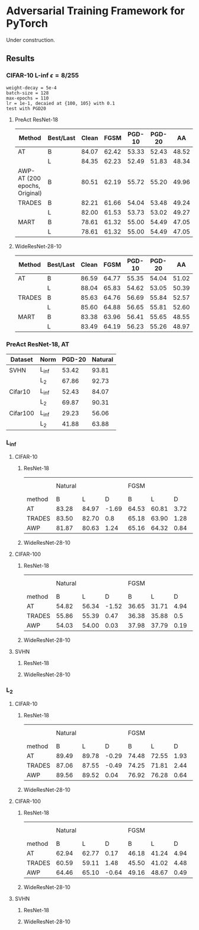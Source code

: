 * Adversarial Training Framework for PyTorch


Under construction.

** Results
*** CIFAR-10 L-inf \epsilon=8/255
#+begin_src
weight-decay = 5e-4
batch-size = 128
max-epochs = 110
lr = 1e-1, decaied at {100, 105} with 0.1
test with PGD20
#+end_src
**** PreAct ResNet-18
| Method                        | Best/Last | Clean |  FGSM | PGD-10 | PGD-20 |    AA |
|-------------------------------+-----------+-------+-------+--------+--------+-------|
| AT                            | B         | 84.07 | 62.42 |  53.33 |  52.43 | 48.52 |
|                               | L         | 84.35 | 62.23 |  52.49 |  51.83 | 48.34 |
| AWP-AT (200 epochs, Original) | B         | 80.51 | 62.19 |  55.72 |  55.20 | 49.96 |
| TRADES                        | B         | 82.21 | 61.66 |  54.04 |  53.48 | 49.24 |
|                               | L         | 82.00 | 61.53 |  53.73 |  53.02 | 49.27 |
| MART                          | B         | 78.61 | 61.32 |  55.00 |  54.49 | 47.05 |
|                               | L         | 78.61 | 61.32 |  55.00 |  54.49 | 47.05 |


**** WideResNet-28-10
| Method | Best/Last | Clean |  FGSM | PGD-10 | PGD-20 |    AA |
|--------+-----------+-------+-------+--------+--------+-------|
| AT     | B         | 86.59 | 64.77 |  55.35 |  54.04 | 51.02 |
|        | L         | 88.04 | 65.83 |  54.62 |  53.05 | 50.39 |
| TRADES | B         | 85.63 | 64.76 |  56.69 |  55.84 | 52.57 |
|        | L         | 85.60 | 64.88 |  56.65 |  55.81 | 52.60 |
| MART   | B         | 83.38 | 63.96 |  56.41 |  55.65 | 48.55 |
|        | L         | 83.49 | 64.19 |  56.23 |  55.26 | 48.97 |
*** PreAct ResNet-18, AT
| Dataset  | Norm  | PGD-20 | Natural |
|----------+-------+--------+---------|
| SVHN     | L_inf |  53.42 |   93.81 |
|          | L_2   |  67.86 |   92.73 |
| Cifar10  | L_inf |  52.43 |   84.07 |
|          | L_2   |  69.87 |   90.31 |
| Cifar100 | L_inf |  29.23 |   56.06 |
|          | L_2   |  41.88 |   63.88 |

*** L_inf
**** CIFAR-10
***** ResNet-18
|        | Natural |       |       |  FGSM |       |      | PGD-10 |       |      | PGD-20 |       |      |    AA |       |      |
| method |       B |     L |     D |     B |     L |    D |      B |     L |    D |      B |     L |    D |     B |     L |    D |
|--------+---------+-------+-------+-------+-------+------+--------+-------+------+--------+-------+------+-------+-------+------|
| AT     |   83.28 | 84.97 | -1.69 | 64.53 | 60.81 | 3.72 |  53.12 | 45.65 | 7.47 |  52.22 | 43.89 | 8.33 | 48.19 | 41.69 |  6.5 |
| TRADES |   83.50 | 82.70 |   0.8 | 65.18 | 63.90 | 1.28 |  53.78 | 52.07 | 1.71 |  52.70 | 50.78 | 1.92 | 49.15 | 47.88 | 1.27 |
| AWP    |   81.87 | 80.63 |  1.24 | 65.16 | 64.32 | 0.84 |  56.07 | 54.93 | 1.14 |  55.47 | 54.44 | 1.03 | 49.97 | 49.09 | 0.88 |
#+TBLFM: $4=$2-$3::$7=$5-$6::$10=$8-$9::$13=$11-$12::$16=$14-$15
***** WideResNet-28-10

**** CIFAR-100
***** ResNet-18
|        | Natural |       |       |  FGSM |       |      | PGD-10 |       |      | PGD-20 |       |      |    AA |       |      |
| method |       B |     L |     D |     B |     L |    D |      B |     L |    D |      B |     L |    D |     B |     L |    D |
|--------+---------+-------+-------+-------+-------+------+--------+-------+------+--------+-------+------+-------+-------+------|
| AT     |   54.82 | 56.34 | -1.52 | 36.65 | 31.71 | 4.94 |  29.19 | 21.95 | 7.24 |  28.77 | 21.31 | 7.46 | 24.36 | 19.72 | 4.64 |
| TRADES |   55.86 | 55.39 |  0.47 | 36.38 | 35.88 |  0.5 |  28.95 | 28.08 | 0.87 |  28.71 | 27.65 | 1.06 | 23.69 | 23.42 | 0.27 |
| AWP    |   54.03 | 54.00 |  0.03 | 37.98 | 37.79 | 0.19 |  31.68 | 31.46 | 0.22 |  31.37 | 31.14 | 0.23 | 25.80 | 25.69 | 0.11 |
#+TBLFM: $4=$2-$3::$7=$5-$6::$10=$8-$9::$13=$11-$12::$16=$14-$15
***** WideResNet-28-10
**** SVHN
***** ResNet-18
***** WideResNet-28-10

*** L_2
**** CIFAR-10
***** ResNet-18
|        | Natural |       |       |  FGSM |       |      | PGD-10 |       |      | PGD-20 |       |      |    AA |       |      |
| method |       B |     L |     D |     B |     L |    D |      B |     L |    D |      B |     L |    D |     B |     L |    D |
|--------+---------+-------+-------+-------+-------+------+--------+-------+------+--------+-------+------+-------+-------+------|
| AT     |   89.49 | 89.78 | -0.29 | 74.48 | 72.55 | 1.93 |  72.24 | 69.08 | 3.16 |  69.49 | 65.91 | 3.58 | 67.87 | 64.68 | 3.19 |
| TRADES |   87.06 | 87.55 | -0.49 | 74.25 | 71.81 | 2.44 |  72.47 | 69.65 | 2.82 |  70.73 | 67.07 | 3.66 | 69.15 | 66.03 | 3.12 |
| AWP    |   89.56 | 89.52 |  0.04 | 76.92 | 76.28 | 0.64 |  74.86 | 74.16 |  0.7 |  72.51 | 71.74 | 0.77 | 69.83 | 69.45 | 0.38 |
#+TBLFM: $4=$2-$3::$7=$5-$6::$10=$8-$9::$13=$11-$12::$16=$14-$15
***** WideResNet-28-10

**** CIFAR-100
***** ResNet-18
|        | Natural |       |       |  FGSM |       |      | PGD-10 |       |      | PGD-20 |       |      |    AA |       |      |
| method |       B |     L |     D |     B |     L |    D |      B |     L |    D |      B |     L |    D |     B |     L |    D |
|--------+---------+-------+-------+-------+-------+------+--------+-------+------+--------+-------+------+-------+-------+------|
| AT     |   62.94 | 62.77 |  0.17 | 46.18 | 41.24 | 4.94 |  44.41 | 38.44 | 5.97 |  42.28 | 35.98 |  6.3 | 38.52 | 34.20 | 4.32 |
| TRADES |   60.59 | 59.11 |  1.48 | 45.50 | 41.02 | 4.48 |  44.32 | 38.94 | 5.38 |  42.92 | 37.21 | 5.71 | 39.33 | 35.08 | 4.25 |
| AWP    |   64.46 | 65.10 | -0.64 | 49.16 | 48.67 | 0.49 |  47.45 | 47.20 | 0.25 |  45.63 | 45.21 | 0.42 | 41.40 | 41.01 | 0.39 |
#+TBLFM: $4=$2-$3::$7=$5-$6::$10=$8-$9::$13=$11-$12::$16=$14-$15
***** WideResNet-28-10
**** SVHN
***** ResNet-18
***** WideResNet-28-10
